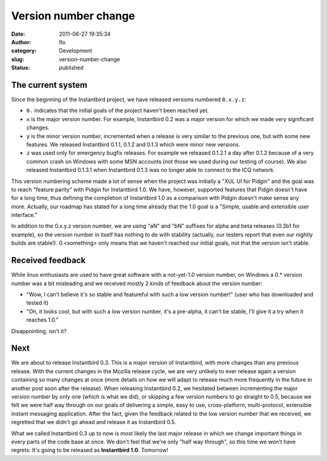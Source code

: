 Version number change
#####################
:date: 2011-06-27 19:35:34
:author: flo
:category: Development
:slug: version-number-change
:status: published

The current system
------------------

Since the beginning of the Instantbird project, we have released
versions numbered ``0.x.y.z``:

-  ``0.`` indicates that the initial goals of the project haven't been
   reached yet.
-  ``x`` is the major version number. For example, Instantbird 0.2 was a
   major version for which we made very significant changes.
-  ``y`` is the minor version number, incremented when a release is very
   similar to the previous one, but with some new features. We released
   Instantbird 0.1.1, 0.1.2 and 0.1.3 which were minor new versions.
-  ``z`` was used only for emergency bugfix releases. For example we
   released 0.1.2.1 a day after 0.1.2 because of a very common crash on
   Windows with some MSN accounts (not those we used during our testing
   of course). We also released Instantbird 0.1.3.1 when Instantbird
   0.1.3 was no longer able to connect to the ICQ network.

This version numbering scheme made a lot of sense when the project was
initially a "XUL UI for Pidgin" and the goal was to reach "feature
parity" with Pidgin for Instantbird 1.0. We have, however, supported
features that Pidgin doesn't have for a long time, thus defining the
completion of Instantbird 1.0 as a comparison with Pidgin doesn't make
sense any more. Actually, our roadmap has stated for a long time already
that the 1.0 goal is a "Simple, usable and extensible user interface."

In addition to the 0.x.y.z version number, we are using "aN" and "bN"
suffixes for alpha and beta releases (0.3b1 for example), so the version
number in itself has nothing to do with stability (actually, our testers
report that even our nightly builds are stable!). 0.<something> only
means that we haven't reached our initial goals, not that the version
isn't stable.

Received feedback
-----------------

While linux enthusiasts are used to have great software with a
not-yet-1.0 version number, on Windows a 0.\* version number was a bit
misleading and we received mostly 2 kinds of feedback about the version
number:

-  "Wow, I can't believe it's so stable and featureful with such a low
   version number!" (user who has downloaded and tested it)
-  "Oh, it looks cool, but with such a low version number, it's a
   pre-alpha, it can't be stable, I'll give it a try when it reaches
   1.0."

Disappointing, isn't it? |;-)|

Next
----

We are about to release Instantbird 0.3. This is a major version of
Instantbird, with more changes than any previous release. With the
current changes in the Mozilla release cycle, we are very unlikely to
ever release again a version containing so many changes at once (more
details on how we will adapt to release much more frequently in the
future in another post soon after the release). When releasing
Instantbird 0.2, we hesitated between incrementing the major version
number by only one (which is what we did), or skipping a few version
numbers to go straight to 0.5, because we felt we were half way through
on our goals of delivering a simple, easy to use, cross-platform,
multi-protocol, extensible instant messaging application. After the
fact, given the feedback related to the low version number that we
received, we regretted that we didn't go ahead and release it as
Instantbird 0.5.

What we called Instantbird 0.3 up to now is most likely the last major
release in which we change important things in every parts of the code
base at once. We don't feel that we're only "half way through", so this
time we won't have regrets: It's going to be released as **Instantbird
1.0**. Tomorrow!

.. |;-)| image:: {static}/smileys/clin_d'oeil.png

